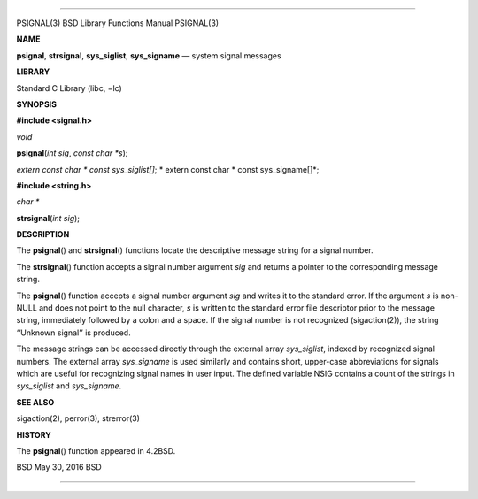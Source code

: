 --------------

PSIGNAL(3) BSD Library Functions Manual PSIGNAL(3)

**NAME**

**psignal**, **strsignal**, **sys_siglist**, **sys_signame** — system
signal messages

**LIBRARY**

Standard C Library (libc, −lc)

**SYNOPSIS**

**#include <signal.h>**

*void*

**psignal**\ (*int sig*, *const char *s*);

*extern const char \* const sys_siglist[]*; *
extern const char \* const sys_signame[]*;

**#include <string.h>**

*char \**

**strsignal**\ (*int sig*);

**DESCRIPTION**

The **psignal**\ () and **strsignal**\ () functions locate the
descriptive message string for a signal number.

The **strsignal**\ () function accepts a signal number argument *sig*
and returns a pointer to the corresponding message string.

The **psignal**\ () function accepts a signal number argument *sig* and
writes it to the standard error. If the argument *s* is non-NULL and
does not point to the null character, *s* is written to the standard
error file descriptor prior to the message string, immediately followed
by a colon and a space. If the signal number is not recognized
(sigaction(2)), the string ‘‘Unknown signal’’ is produced.

The message strings can be accessed directly through the external array
*sys_siglist*, indexed by recognized signal numbers. The external array
*sys_signame* is used similarly and contains short, upper-case
abbreviations for signals which are useful for recognizing signal names
in user input. The defined variable NSIG contains a count of the strings
in *sys_siglist* and *sys_signame*.

**SEE ALSO**

sigaction(2), perror(3), strerror(3)

**HISTORY**

The **psignal**\ () function appeared in 4.2BSD.

BSD May 30, 2016 BSD

--------------

.. Copyright (c) 1990, 1991, 1993
..	The Regents of the University of California.  All rights reserved.
..
.. This code is derived from software contributed to Berkeley by
.. Chris Torek and the American National Standards Committee X3,
.. on Information Processing Systems.
..
.. Redistribution and use in source and binary forms, with or without
.. modification, are permitted provided that the following conditions
.. are met:
.. 1. Redistributions of source code must retain the above copyright
..    notice, this list of conditions and the following disclaimer.
.. 2. Redistributions in binary form must reproduce the above copyright
..    notice, this list of conditions and the following disclaimer in the
..    documentation and/or other materials provided with the distribution.
.. 3. Neither the name of the University nor the names of its contributors
..    may be used to endorse or promote products derived from this software
..    without specific prior written permission.
..
.. THIS SOFTWARE IS PROVIDED BY THE REGENTS AND CONTRIBUTORS ``AS IS'' AND
.. ANY EXPRESS OR IMPLIED WARRANTIES, INCLUDING, BUT NOT LIMITED TO, THE
.. IMPLIED WARRANTIES OF MERCHANTABILITY AND FITNESS FOR A PARTICULAR PURPOSE
.. ARE DISCLAIMED.  IN NO EVENT SHALL THE REGENTS OR CONTRIBUTORS BE LIABLE
.. FOR ANY DIRECT, INDIRECT, INCIDENTAL, SPECIAL, EXEMPLARY, OR CONSEQUENTIAL
.. DAMAGES (INCLUDING, BUT NOT LIMITED TO, PROCUREMENT OF SUBSTITUTE GOODS
.. OR SERVICES; LOSS OF USE, DATA, OR PROFITS; OR BUSINESS INTERRUPTION)
.. HOWEVER CAUSED AND ON ANY THEORY OF LIABILITY, WHETHER IN CONTRACT, STRICT
.. LIABILITY, OR TORT (INCLUDING NEGLIGENCE OR OTHERWISE) ARISING IN ANY WAY
.. OUT OF THE USE OF THIS SOFTWARE, EVEN IF ADVISED OF THE POSSIBILITY OF
.. SUCH DAMAGE.

